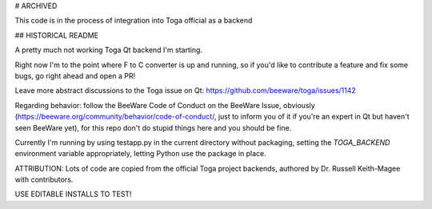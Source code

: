 # ARCHIVED

This code is in the process of integration into Toga official as a backend

## HISTORICAL README

A pretty much not working Toga Qt backend I'm starting.


Right now I'm to the point where F to C converter is up and running, so if you'd like to contribute a feature and fix some bugs, go right ahead and open a PR!

Leave more abstract discussions to the Toga issue on Qt: https://github.com/beeware/toga/issues/1142

Regarding behavior: follow the BeeWare Code of Conduct on the BeeWare Issue, obviously (https://beeware.org/community/behavior/code-of-conduct/, just to inform you of it if you're an
expert in Qt but haven't seen BeeWare yet), for this repo don't do stupid things here and you should be fine.

Currently I'm running by using testapp.py in the current directory without packaging, setting the `TOGA_BACKEND` environment variable appropriately, letting Python use the package in place.

ATTRIBUTION: Lots of code are copied from the official Toga project backends, authored by Dr. Russell Keith-Magee with contributors.

USE EDITABLE INSTALLS TO TEST!
